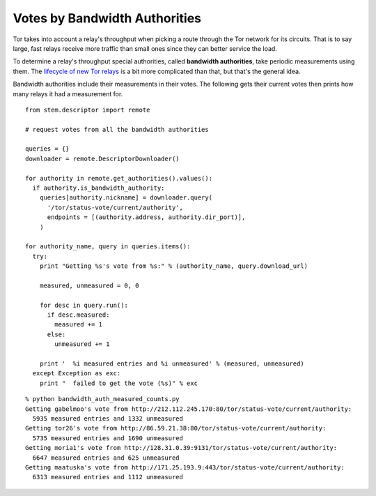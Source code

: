 Votes by Bandwidth Authorities
==============================

.. image:: /_static/buttons/back.png
   :target: ../double_double_toil_and_trouble.html

Tor takes into account a relay's throughput when picking a route through the
Tor network for its circuits. That is to say large, fast relays receive more
traffic than small ones since they can better service the load.

To determine a relay's throughput special authorities, called **bandwidth
authorities**, take periodic measurements using them. The `lifecycle of new Tor
relays <https://blog.torproject.org/blog/lifecycle-of-a-new-relay>`_ is a bit
more complicated than that, but that's the general idea.

Bandwidth authorities include their measurements in their votes. The following
gets their current votes then prints how many relays it had a measurement for.

::

  from stem.descriptor import remote

  # request votes from all the bandwidth authorities

  queries = {}
  downloader = remote.DescriptorDownloader()

  for authority in remote.get_authorities().values():
    if authority.is_bandwidth_authority:
      queries[authority.nickname] = downloader.query(
        '/tor/status-vote/current/authority',
        endpoints = [(authority.address, authority.dir_port)],
      )

  for authority_name, query in queries.items():
    try:
      print "Getting %s's vote from %s:" % (authority_name, query.download_url)

      measured, unmeasured = 0, 0

      for desc in query.run():
        if desc.measured:
          measured += 1
        else:
          unmeasured += 1

      print '  %i measured entries and %i unmeasured' % (measured, unmeasured)
    except Exception as exc:
      print "  failed to get the vote (%s)" % exc 

::

  % python bandwidth_auth_measured_counts.py
  Getting gabelmoo's vote from http://212.112.245.170:80/tor/status-vote/current/authority:
    5935 measured entries and 1332 unmeasured
  Getting tor26's vote from http://86.59.21.38:80/tor/status-vote/current/authority:
    5735 measured entries and 1690 unmeasured
  Getting moria1's vote from http://128.31.0.39:9131/tor/status-vote/current/authority:
    6647 measured entries and 625 unmeasured
  Getting maatuska's vote from http://171.25.193.9:443/tor/status-vote/current/authority:
    6313 measured entries and 1112 unmeasured


